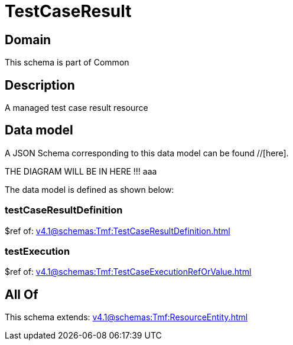 = TestCaseResult

[#domain]
== Domain

This schema is part of Common

[#description]
== Description
A managed test case result resource


[#data_model]
== Data model

A JSON Schema corresponding to this data model can be found //[here].

THE DIAGRAM WILL BE IN HERE !!!
aaa

The data model is defined as shown below:


=== testCaseResultDefinition
$ref of: xref:v4.1@schemas:Tmf:TestCaseResultDefinition.adoc[]


=== testExecution
$ref of: xref:v4.1@schemas:Tmf:TestCaseExecutionRefOrValue.adoc[]


[#all_of]
== All Of

This schema extends: xref:v4.1@schemas:Tmf:ResourceEntity.adoc[]
